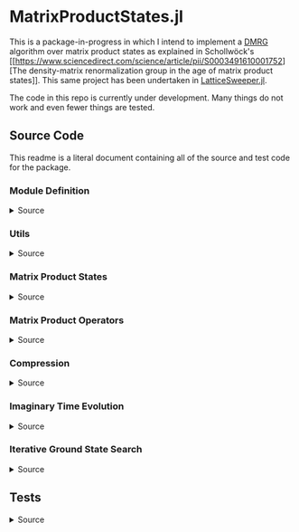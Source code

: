 * MatrixProductStates.jl

This is a package-in-progress in which I intend to implement a [[https://en.wikipedia.org/wiki/Density_matrix_renormalization_group][DMRG]]
algorithm over matrix product states as explained in Schollwöck's [[https://www.sciencedirect.com/science/article/pii/S0003491610001752][The
density-matrix renormalization group in the age of matrix product
states]]. This same project has been undertaken in [[https://github.com/0/LatticeSweeper.jl][LatticeSweeper.jl]]. 

The code in this repo is currently under development. Many things
do not work and even fewer things are tested. 

** Source Code
This readme is a literal document containing all of the source and
test code for the package.
*** Module Definition
#+HTML: <details><summary>Source</summary>
#+HTML: <p>
#+BEGIN_SRC julia :comments both :tangle src/MatrixProductStates.jl
module MatrixProductStates

using LinearAlgebra, TensorOperations, TensorCast, LowRankApprox, Arpack

export *, /, ==, ≈, isequal, adjoint, getindex, randn
export MPS, MPO, left, right, compress, imag_time_evolution, rightcanonical, leftcanonical 
export ground_state

include("utils.jl")
include("MPS.jl")
include("MPO.jl")
include("compression.jl")
include("contraction.jl")
include("timeevolution.jl")
include("groundstate.jl")

end
#+END_SRC
#+HTML: </details>
#+HTML: </p>
*** Utils
#+HTML: <details><summary>Source</summary>
#+HTML: <p>
#+BEGIN_SRC julia :comments both :tangle src/utils.jl
export ⊗, realize

A ⊗ B = kron(A, B)

realize(x::Number) = error("Unrecognized numerical type")
realize(x::Real) = x
function realize(x::Complex; ϵ=1e-13)
    abs(imag(x)) < ϵ || error("Non-zero imaginary component")
    real(x)
end

dg(M::Array{T, 4}) where {T} = permutedims(conj.(M), (2, 1, 3, 4))
dg(M::Array{T, 3}) where {T} = permutedims(conj.(M), (2, 1, 3))

#+END_SRC
#+HTML: </details>
#+HTML: </p>
*** Matrix Product States
#+HTML: <details><summary>Source</summary>
#+HTML: <p>
#+BEGIN_SRC julia :comments both :tangle src/MPS.jl
#---------------------------------------------------------------------
# Matrix Product States
"""
    MPS{L, T<:Number}

Matrix product state on L sites. 

The `i`th tensor in the state has indices `[aⁱ⁻¹, aⁱ, σⁱ]` where
`(aⁱ⁻¹, aⁱ)` are bond indices and `σⁱ` is the physical index.

A four site MPS would be diagrammatically represented

    σ¹          σ²          σ³          σ⁴
    |           |           |           | 
    •--(a¹ a¹)--•--(a² a²)--•--(a³ a³)--•     

Note that `a⁰` and `aᴸ` must be of dimension 1.
"""
struct MPS{L, T<:Number} 
    tensors::Vector{Array{T,3}}
end

Base.isequal(ψ::MPS, ϕ::MPS)     = (isequal(ψ.tensors, ϕ.tensors))
Base.isapprox(ψ::MPS, ϕ::MPS)   = isapprox(ψ.tensors, ϕ.tensors)

Base.eltype(::Type{MPS{L, T}}) where {L, T} = T

Base.length(::MPS{L, T}) where {L, T} = L

Base.size(::MPS{L, T}) where {L, T} = (L,)
Base.getindex(ψ::MPS, i::Int) = getindex(ψ.tensors, i)

Base.:(*)(ψ::MPS{L, T}, x::Number) where {L, T} = MPS{L,T}(ψ.tensors .* x)
Base.:(*)(x::Number, ψ::MPS) = ψ * x
Base.:(/)(ψ::MPS{L,T}, x::Number) where {L, T} = MPS{L,T}(ψ.tensors ./ x)
Base.copy(ψ::MPS{L, T}) where {L, T} = MPS{L,T}(copy(ψ.tensors))

function Base.randn(::Type{MPS{L, T}}, D::Int, d::Int) where {L, T}
    tensors = [randn(1, D, d), [randn(D, D, d) for _ in 2:(L-1)]..., randn(D, 1, d)]
    MPS{L, T}(tensors) |> leftcanonical |> rightcanonical
end

#+END_SRC


#+HTML: <details><summary>Constructors and printing</summary>
#+HTML: <p>

#+BEGIN_SRC julia :comments both :tangle src/MPS.jl


"""
    MPS(vs::Vector{Vector})
Create an `MPS` representing a product state (all bonds have dimension 1),
where each site is described by the corresponding element of `vs`.
"""
function MPS(vs::Vector{Vector{T}}) where {T}
    L = length(vs)

    tensrs = Vector{Array{T,3}}(undef, L)
    for i in 1:L
        tensrs[i] = reshape(copy(vs[i]), 1, 1, :)
    end

    MPS{L,T}(tensrs)
end

"""
    MPS(v::Vector, L)
Create an `MPS` for `L` sites representing a uniform product state (all bonds
have dimension 1), where each site is described by `v`.
"""
MPS(v::Vector, L) = MPS([v for _ in 1:L])

function Base.show(io::IO, ::MIME"text/plain", ψ::MPS{L, T}) where {L, T}
    d = length(ψ.tensors[2][1, 1, :])
    bonddims = [size(ψ[i][:, :, 1]) for i in 1:L]
    println(io, "Matrix product state on $L sites")
    _show_mps_dims(io, L, d, bonddims)
end

function Base.show(ψ::MPS{L, T}) where {L, T}
    d = length(ψ.tensors[2][1, 1, :])
    bonddims = [size(ψ[i][:, :, 1]) for i in 1:L]
    println("Matrix product state on $L sites")
    _show_mps_dims(L, d, bonddims)
end

function _show_mps_dims(io::IO, L, d, bonddims)
    println(io, "  Physical dimension: $d")
    print(io, "  Bond dimensions:   ")
    if L > 8
        for i in 1:8
            print(io, bonddims[i], " × ")
        end
        print(io, " ... × ", bonddims[L])
    else
        for i in 1:(L-1)
            print(io, bonddims[i], " × ")
        end
        print(io, bonddims[L])
    end
end

function Base.show(io::IO, ψ::MPS{L, T}) where {L, T}
    print(io, "MPO on $L sites")
end

#+END_SRC

#+HTML: </p>
#+HTML: </details>

#+HTML: <details><summary>Adjoint MPS</summary>
#+HTML: <p>

#+BEGIN_SRC julia :comments both :tangle src/MPS.jl

#---------------------------------------------------------------------
# Adjoint Matrix Product States 

function Base.adjoint(ψ::MPS{L, T}) where {L,T}
    Adjoint{T, MPS{L, T}}(ψ)
end

function Base.show(io::IO, ::MIME"text/plain", ψ::Adjoint{T, MPS{L, T}}) where {L, T}
    d = length(ψ.parent[2][1, 1, :])
    bonddims = reverse([reverse(size(ψ.parent[i][:, :, 1])) for i in 1:L])
    println(io, "Adjoint matrix product state on $L sites")
    _show_mps_dims(io, L, d, bonddims)
end

function Base.show(io::IO, ψ::Adjoint{T, MPS{L, T}}) where {L, T}
    print(io, "Adjoint MPO on $L sites")t
end

Base.size(::Adjoint{T, MPS{L, T}}) where {L, T} = (1, L)

function Base.getindex(ψ::Adjoint{T, MPS{L, T}}, args...) where {L, T}
    out = getindex(reverse(ψ.parent.tensors), args...)
    permutedims(conj.(out), (2, 1, 3))
end

adjoint_tensors(ψ::MPS) = reverse(conj.(permutedims.(ψ.tensors, [(2, 1, 3)])))
#+END_SRC

#+HTML: </p>
#+HTML: </details>

#+HTML: <details><summary>MPS Contraction</summary>
#+HTML: <p>
#+BEGIN_SRC julia :comments both :tangle src/contraction.jl

"""
    Base.:(*)(ψ′::Adjoint{T, MPS{L, T}}, ϕ::MPS{L, T}) where {L, T}
representing
    •--(b¹ b¹)--•--(b² b²)--•--(b³ b³)--•       
    |           |           |           | 
    σ′¹         σ′²         σ′³         σ′⁴
    σ′¹         σ′²         σ′³         σ′⁴
    |           |           |           | 
    •--(a¹ a¹)--•--(a² a²)--•--(a³ a³)--•
"""
function Base.:(*)(ψ′::Adjoint{T, MPS{L, T}}, ϕ::MPS{L, T}) where {L, T}
    ψ = ψ′.parent

    M   = ϕ.tensors[1]
    M̃dg = dg(ψ.tensors[1])
    
    @tensor cont[b₁, a₁] := M̃dg[b₁, 1, σ₁] * M[1, a₁, σ₁]
    
    for i in 2:L-1
        M   = ϕ.tensors[i]
        M̃dg = dg(ψ.tensors[i])

        @tensor cont[bᵢ, aᵢ] := M̃dg[bᵢ, bᵢ₋₁, σᵢ] * cont[bᵢ₋₁, aᵢ₋₁] * M[aᵢ₋₁, aᵢ, σᵢ]
    end
    M   = ϕ.tensors[L]
    M̃dg = dg(ψ.tensors[L])
    
    @tensor M̃dg[1, bᴸ⁻¹, σᴸ] * cont[bᴸ⁻¹, aᴸ⁻¹] * M[aᴸ⁻¹, 1, σᴸ]
end

#+END_SRC

#+HTML: </p>
#+HTML: </details>

#+HTML: </p>
#+HTML: </details>

*** Matrix Product Operators
#+HTML: <details><summary>Source</summary>
#+HTML: <p>
#+BEGIN_SRC julia :comments both :tangle src/MPO.jl
"""
    MPO{L, T<:Number}

Matrix product operator on L sites. The `i`th tensor in the operator
has indices `[aⁱ⁻¹, aⁱ, σⁱ, σ′ⁱ]` where `(σⁱ, σ′ⁱ)` are the physical
indices and `(aⁱ⁻¹, aⁱ)` are bond indices.

A four site MPS would be diagrammatically represented

    σ¹          σ²          σ³          σ⁴
    |           |           |           | 
    •--(a¹ a¹)--•--(a² a²)--•--(a³ a³)--•     
    |           |           |           | 
    σ′¹         σ′²         σ′³         σ′⁴


Note that `a⁰` and `aᴸ` must be of dimension 1.
"""
struct MPO{L, T<:Number}
    tensors::Vector{Array{T,4}}
end


"""
    MPO(W::Array{T,4}, L)
Create an `MPO` for `L` sites with all interior sites containing the tensor
`W`. The tensor is assumed to have the usual matrix-of-operators structure,
with the first two indices being the bond (matrix) dimension and the last two
indices being the physical (operator) dimension. The first and last sites only
use the last row and first column of `W`, respectively.

For example, the MPO form of the Hamiltonian for the TFIM is
constructed as with coupling `g` and length `L` is constructed as
follows:

    id = [1 0
          0 1]

    σᶻ = [1  0 
          0 -1]

    σˣ = [0 1
          1 0]

    σʸ = [0  -im
          im   0]

    W = zeros(3, 3, 2, 2)
    W[1, 1, :, :] = id
    W[2, 1, :, :] = σᶻ
    W[3, 1, :, :] = -g*σˣ
    W[3, 2, :, :] = -σᶻ
    W[3, 3, :, :] = id

returning 
 
    Ĥ::MPO = Ŵ¹ Ŵ² Ŵ³ ⋅⋅⋅ Ŵᴸ⁻¹ Wᴸ
"""
function MPO(W::Array{T,4}, L) where {T}
    L >= 2 || throw(DomainError(L, "At least 2 sites."))

    tensors = Vector{Array{T,4}}(undef, L)
    
    tensors[1] = W[end:end, :, :, :] # Row vector.
    for i in 2:(L-1)
        tensors[i] = W # Matrix
    end
    tensors[L] = W[:, 1:1, :, :] # Column vector.

    MPO{L,T}(tensors)
end

Base.:(==)(O::MPO, U::MPO) = O.tensors == U.tensors
Base.:(≈)(O::MPO, U::MPO)  = O.tensors ≈ U.tensors
Base.getindex(O::MPO, args...) = getindex(O.tensors, args...)
#+END_SRC 

#+HTML: <details><summary>MPO Contraction</summary>
#+HTML: <p>
#+BEGIN_SRC julia :comments both :tangle src/contraction.jl
"""
    Base.:(*)(O::MPO, ψ::MPS)
representing

    σ¹          σ²          σ³          σ⁴
    |           |           |           | 
    •--(b¹ b¹)--•--(b² b²)--•--(b³ b³)--•     
    |           |           |           | 
    σ′¹         σ′²         σ′³         σ′⁴
    σ′¹         σ′²         σ′³         σ′⁴
    |           |           |           | 
    •--(a¹ a¹)--•--(a² a²)--•--(a³ a³)--•     
"""
function Base.:(*)(O::MPO{L, T}, ψ::MPS{L, T}) where {L, T}
    tensors = Array{T,3}[]
    for i in 1:L
        W = O.tensors[i]
        M = ψ.tensors[i]

        @reduce N[(bᵢ₋₁, aᵢ₋₁), (bᵢ, aᵢ), σᵢ] :=  sum(σ′ᵢ) W[bᵢ₋₁, bᵢ, σᵢ, σ′ᵢ] * M[aᵢ₋₁, aᵢ, σ′ᵢ]
        
        push!(tensors, N)
    end
    MPS{L, T}(tensors)
end


"""
    Base.:(*)(O1::MPO, O2::MPO)
representing

    σ¹          σ²          σ³          σ⁴
    |           |           |           | 
    •--(b¹ b¹)--•--(b² b²)--•--(b³ b³)--•     
    |           |           |           | 
    σ′′¹        σ′′²        σ′′³        σ′′⁴
    σ′′¹        σ′′²        σ′′³        σ′′⁴
    |           |           |           | 
    •--(a¹ a¹)--•--(a² a²)--•--(a³ a³)--• 
    |           |           |           | 
    σ′¹         σ′²         σ′³         σ′⁴    
"""
function Base.:(*)(O1::MPO{L, T}, O2::MPO{L, T}) where {L, T}
    tensors = Array{T,4}[]
    for i in 1:L
        W1 = O1.tensors[i]
        W2 = O2.tensors[i]

        @reduce V[(bᵢ₋₁, aᵢ₋₁), (bᵢ, aᵢ), σᵢ, σ′ᵢ] :=  sum(σ′′ᵢ) W1[bᵢ₋₁, bᵢ, σᵢ, σ′′ᵢ] * W2[aᵢ₋₁, aᵢ, σ′′ᵢ, σ′ᵢ]
        
        push!(tensors, V)
    end
    MPO{L, T}(tensors)
end

"""
    Base.:(*)(ψ::Adjoint{T,MPS{L,T}}, O::MPO) where {L,T}
representing

    •--(a¹ a¹)--•--(a² a²)--•--(a³ a³)--•       
    |           |           |           | 
    σ′¹         σ′²         σ′³         σ′⁴
    σ′¹         σ′²         σ′³         σ′⁴
    |           |           |           | 
    •--(b¹ b¹)--•--(b² b²)--•--(b³ b³)--•
    |           |           |           | 
    σ¹          σ²          σ³          σ⁴ 
"""
function Base.:(*)(ψ′::Adjoint{T,MPS{L,T}}, O::MPO{L, T}) where {L,T}
    ψ = ψ′.parent
    tensors = Array{T,3}[]
    Ws = dg.(reverse(O.tensors))
    for i in 1:L
        W = Ws[i]
        M = ψ.tensors[i]

        @reduce N[(bᵢ₋₁, aᵢ₋₁), (bᵢ, aᵢ), σᵢ] :=  sum(σ′ᵢ) W[bᵢ₋₁, bᵢ, σᵢ, σ′ᵢ] * M[aᵢ₋₁, aᵢ, σ′ᵢ]
        push!(tensors, N)
    end
    adjoint(MPS{L, T}(tensors))
end
#+END_SRC 
#+HTML: </p>
#+HTML: </details>

#+HTML: </p>
#+HTML: </details>

*** Compression
#+HTML: <details><summary>Source</summary>
#+HTML: <p>
#+BEGIN_SRC julia :comments both :tangle src/compression.jl
abstract type Direction end
struct Left  <: Direction end
struct Right <: Direction end
const left  = Left()
const right = Right()

function compress(ψ::MPS{L, T}, to_the::Right; Dcut::Int=typemax(Int)) where {L, T}
    tensors = Array{T, 3}[]
    
    B = ψ[1]
    d = length(B[1, 1, :])
    
    @cast Bm[(σ¹, a⁰), a¹] |= B[a⁰, a¹, σ¹]
    U, S, V = psvd(Bm, rank=Dcut)
    #S = S/√sum(S .^ 2)

    @cast A[a⁰, a¹, σ¹] |= U[(σ¹, a⁰), a¹] (σ¹:d)
    push!(tensors, A)
    
    for i ∈ 2:L
        B = ψ[i]
        d = length(B[1, 1, :])

        @tensor M[aⁱ⁻¹, aⁱ, σⁱ]    := (Diagonal(S)*V')[aⁱ⁻¹, aⁱ⁻¹′] * B[aⁱ⁻¹′, aⁱ, σⁱ]

        @cast   Mm[(σⁱ, aⁱ⁻¹), aⁱ] |= M[aⁱ⁻¹, aⁱ, σⁱ]
        
        U, S, V = psvd(Mm, rank=Dcut)
        #S = S/√sum(S .^ 2)

        @cast A[aⁱ⁻¹, aⁱ, σⁱ] |= U[(σⁱ, aⁱ⁻¹), aⁱ] (σⁱ:d)
        push!(tensors, A)
    end
    MPS{L, T}(tensors), Left()
end

leftcanonical(ψ) = compress(ψ, right)[1]

function compress(ψ::MPS{L, T}, to_the::Left; Dcut::Int=typemax(Int)) where {L, T}
    tensors = Array{T, 3}[]
    
    A = ψ[L]
    d = length(A[1, 1, :])
    @cast Am[aᴸ⁻¹, (σᴸ, aᴸ)] |= A[aᴸ⁻¹, aᴸ, σᴸ]
    
    U, S, V = psvd(Am, rank=Dcut)
    #S = S/√sum(S .^ 2)    

    @cast B[aᴸ⁻¹, aᴸ, σᴸ] |= V'[aᴸ⁻¹, (σᴸ, aᴸ)] (σᴸ:d)
    push!(tensors, B)
    
    for i ∈ (L-1):-1:1
        A = ψ[i]
        d = length(A[1, 1, :])
        @tensor M[aⁱ⁻¹, aⁱ, σⁱ]    := A[aⁱ⁻¹, aⁱ′, σⁱ] * (U * Diagonal(S))[aⁱ′, aⁱ]
        @cast   Mm[aⁱ⁻¹, (σⁱ, aⁱ)] |= M[aⁱ⁻¹, aⁱ, σⁱ]
        
        U, S, V = psvd(Mm, rank=Dcut)
        #S = S/√sum(S .^ 2)

        @cast B[aⁱ⁻¹, aⁱ, σⁱ] |= V'[aⁱ⁻¹, (σⁱ, aⁱ)] (σⁱ:d)
        push!(tensors, B)
    end
    MPS{L, T}(reverse(tensors)), Right()
end

rightcanonical(ψ) = compress(ψ, left)[1]

compress(ψ; Dcut) = compress(ψ, left, Dcut=Dcut)[1]

#+END_SRC 
#+HTML: </p>
#+HTML: </details>

*** Imaginary Time Evolution
#+HTML: <details><summary>Source</summary>
#+HTML: <p>
#+BEGIN_SRC julia :comments both :tangle src/timeevolution.jl
#---------------------------------------------------------------------
# Imaginary Time Evolution Assuming only nearest neighbor interactions

"""
     MPO_odd_time_evolver(h1::Matrix{T}, hi::Matrix{T}, hL::Matrix{T}, τ, L) where {T}
"""
function _MPO_handed_time_evolver(hs::Vector{Matrix{T}}, τ, L, d) where {T}
    tensors = Array{T, 4}[]
    for h in hs
        O = exp(-τ*h)
        @cast P[(σⁱ, σⁱ′), (σⁱ⁺¹, σⁱ⁺¹′)] |= O[(σⁱ, σⁱ⁺¹), (σⁱ′, σⁱ⁺¹′)] (σⁱ:d, σⁱ′:d)
        U, S, V = svd(P)

        @cast U[1, k, σⁱ, σⁱ′]     := U[(σⁱ, σⁱ′), k] * √(S[k])      (σⁱ:d)
        @cast Ū[k, 1, σⁱ⁺¹, σⁱ⁺¹′] := √(S[k]) * V'[k, (σⁱ⁺¹, σⁱ⁺¹′)] (σⁱ⁺¹:d)
        push!(tensors, U, Ū)
    end
    MPO{L, T}(tensors)
end


"""

"""
function MPO_time_evolvers(h1::Matrix, hi::Matrix, hL::Matrix, τ, L, d)
    if iseven(L)
        odd_hs  = [h1, [hi for _ in 3:2:(L-1)]...]
        even_hs = [[hi for i in 2:2:(L-1)]..., hL]
    else
        odd_hs  = [h1, [hi for _ in 3:2:(L-1)]..., hL]
        even_hs = [hi for i in 2:2:(L-1)]
    end
    
    Uodd  = _MPO_handed_time_evolver(odd_hs, τ, L, d)
    Ueven = _MPO_handed_time_evolver(even_hs, τ, L, d)
    Uodd, Ueven
end

function imag_time_evolution(ψ::MPS{L, T}, h1::Matrix{T}, hi::Matrix{T}, hL::Matrix{T}, 
                             β, N, Dcut) where {L, T}
    τ = β/N
    d = length(ψ[1][1, 1, :])
    ϕ = ψ  # Ground state guess
    dir = left
    Uodd, Ueven = MPO_time_evolvers(h1, hi, hL, τ, L, d)
    for _ in 1:N
        ϕ1, dir = compress(Uodd  * ϕ,  dir, Dcut=Dcut)
        ϕ,  dir = compress(Ueven * ϕ1, dir, Dcut=Dcut)
        #ϕ,  dir = compress(Uodd  * ϕ2, dir, Dcut=Dcut)
    end
    ϕ
end
#+END_SRC
#+HTML: </details>
#+HTML: </p>

*** Iterative Ground State Search
#+HTML: <details><summary>Source</summary>
#+HTML: <p>
#+BEGIN_SRC julia :comments both :tangle src/groundstate.jl

function R_exprs(ψ::MPS{L, T}, H::MPO{L, T}) where {L, T}
    Rs = Array{T, 3}[]
    B = ψ[L]
    W = H[L]
    @reduce R[bᴸ⁻¹, aᴸ⁻¹, aᴸ⁻¹′] := sum(σᴸ, σᴸ′, bᴸ, aᴸ,  aᴸ′) begin 
        (conj.(B))[aᴸ⁻¹, aᴸ, σᴸ] * W[bᴸ⁻¹, bᴸ, σᴸ, σᴸ′] * B[aᴸ⁻¹′, aᴸ′, σᴸ′]
    end
    push!(Rs, R)
    for i in (L-1):-1:2
        B = ψ[i]
        W = H[i]
        @reduce R[bⁱ⁻¹, aⁱ⁻¹, aⁱ⁻¹′] := sum(σⁱ, σⁱ′, bⁱ, aⁱ,  aⁱ′) begin 
            (conj.(B))[aⁱ⁻¹,aⁱ,σⁱ] * W[bⁱ⁻¹,bⁱ,σⁱ,σⁱ′] * B[aⁱ⁻¹′,aⁱ′,σⁱ′] * R[bⁱ,aⁱ,aⁱ′]
        end
        push!(Rs, R)
    end
    reverse(Rs)
end

function sweep!(::Right, ψ::MPS{L, T}, H::MPO{L, T}, R_exs, Dcut) where {L, T}
    L_exs = Array{T, 3}[]
    L_ex  = ones(T, 1, 1, 1)
    for l in 1:(L-1)
        M    = ψ[l]
        Dˡ⁻¹, Dˡ, d = size(M)
        W    = H[l]
        R_ex = R_exs[l]
        @cast  v[(σˡ, aˡ⁻¹, aˡ)] |= M[aˡ⁻¹, aˡ, σˡ]

        @reduce h[(σˡ, aˡ⁻¹, aˡ), (σˡ′, aˡ⁻¹′, aˡ′)] |= sum(bˡ⁻¹, bˡ) begin
            L_ex[bˡ⁻¹, aˡ⁻¹, aˡ⁻¹′] * W[bˡ⁻¹, bˡ, σˡ, σˡ′] * R_ex[bˡ, aˡ, aˡ′]
        end

        λ, Φ = eigs(h, v0=v, nev=1, which=:SR)
        E = λ[1]
        v⁰ = Φ[:,1]

        @cast Mm[(σˡ, aˡ⁻¹), aˡ] |= v⁰[(σˡ, aˡ⁻¹, aˡ)] (aˡ⁻¹:Dˡ⁻¹, aˡ:Dˡ, σˡ:d)
        U, S, V = psvd(Mm, rank=Dcut)
        @cast A[aˡ⁻¹, aˡ, σˡ] |= U[(σˡ, aˡ⁻¹), aˡ] (σˡ:d)

        @reduce L_ex[bˡ, aˡ, aˡ′] := sum(σˡ, σˡ′, bˡ⁻¹, aˡ⁻¹, aˡ⁻¹′) begin
            L_ex[bˡ⁻¹,aˡ⁻¹,aˡ⁻¹′] * (conj.(A))[aˡ⁻¹,aˡ,σˡ] * W[bˡ⁻¹,bˡ,σˡ,σˡ′] * A[aˡ⁻¹′,aˡ′,σˡ′]
        end
        push!(L_exs, L_ex)

        SVp = Diagonal(S)*(V')
        Bp1 = ψ.tensors[l+1]
        @tensor Mp1[sⁱ⁻¹, aⁱ, σⁱ] := SVp[sⁱ⁻¹, aⁱ⁻¹] * Bp1[aⁱ⁻¹, aⁱ, σⁱ]
        ψ.tensors[l+1] = Mp1
    end
    return ψ, L_exs
end

# function sweep!(::Right, ψ::MPS{L, T}, H::MPO{L, T}, Rs, Dcut) where {L, T}
#     L_exs = Array{T, 3}[]
#     B = ψ[1]
#     D⁰, D¹, d = size(B)
#     W = H[1]
#     R = Rs[1]
#     @cast v[(σ¹, a⁰, a¹)] |= B[a⁰, a¹, σ¹]
#     @reduce h[(σ¹, a¹), (σ¹′, a¹′)] |= sum(b⁰, b¹) begin
#         W[b⁰, b¹, σ¹, σ¹′] * R[b¹, a¹, a¹′]
#     end
#     λ⁰, v⁰ = eigs(h, v0=v, nev=1, which=:SR)
#     @cast M[(σ¹, a⁰), a¹] |= v⁰[(σ¹, a⁰, a¹)] (a⁰:D⁰, a¹:D¹, σ¹:d)
#     U, S, V = psvd(M, rank=Dcut)
#     @cast   A[a⁰, a¹, σ¹]  |= U[(σ¹, a⁰), a¹] (σ¹:d)
#     @reduce L_ex[b¹, a¹, a¹′] := sum(σ¹, σ¹′, b⁰, a⁰, a⁰′) begin
#         (conj.(A))[a⁰, a¹, σ¹] * W[b⁰, b¹, σ¹, σ¹′] * A[a⁰′, a¹′, σ¹′]
#     end
#     push!(L_exs, L_ex)
#     ψ.tensors[1] = A # Mutate ψ

#     for l in 2:(L-1)
#         B = ψ[l]
#         W = H[l]
#         R = Rs[l]
#         SVp = Diagonal(S)*V'
#         @reduce M[aⁱ⁻¹, aⁱ, σⁱ]   := sum(aⁱ⁻¹′) SVp[aⁱ⁻¹, aⁱ⁻¹′] * B[aⁱ⁻¹′, aⁱ, σⁱ]
#         @cast   v[(σⁱ, aⁱ⁻¹, aⁱ)] |= M[aⁱ⁻¹, aⁱ, σⁱ]
#         @reduce h[(σˡ, aˡ⁻¹, aˡ), (σˡ′, aˡ⁻¹′, aˡ′)] |= sum(bˡ⁻¹, bˡ) begin
#             L_ex[bˡ⁻¹, aˡ⁻¹, aˡ⁻¹′] * W[bˡ⁻¹, bˡ, σˡ, σˡ′] * R[bˡ, aˡ, aˡ′]
#         end
#         sizem1 = size(M)
#         #println((l=l, sizeB=size(B), sizeM=size(M), sizeR=size(R), sizeRp1=size(Rs[l-1])))
        
#         λ⁰, v⁰ = eigs(h, v0=v, nev=1, which=:SR)
#         Dˡ⁻¹, Dˡ, d = size(M)       
#         @cast M[aˡ⁻¹, aˡ, σˡ]    |= v⁰[(σˡ, aˡ⁻¹, aˡ)] (aˡ⁻¹:Dˡ⁻¹, aˡ:Dˡ, σˡ:d)
#         @cast Mm[(σˡ, aˡ⁻¹), aˡ] |= M[aˡ⁻¹, aˡ, σˡ]

#         U, S, V = psvd(Mm, rank=Dcut)
#         #@cast A[aⁱ⁻¹, aⁱ, σⁱ] |= U[(σⁱ, aⁱ⁻¹), aⁱ] (σⁱ:d)
#         @cast A[aˡ⁻¹, aˡ, σˡ] |= U[(σˡ, aˡ⁻¹), aˡ] (σˡ:d)
#         println((sizeB =size(B), sizem1=sizem1, sizem2=size(M), sizeA=size(A), sizeU=size(U)))
#         @reduce L_ex[bˡ, aˡ, aˡ′] := sum(σˡ, σˡ′, bˡ⁻¹, aˡ⁻¹,  aˡ⁻¹′) begin
#             L_ex[bˡ⁻¹,aˡ⁻¹,aˡ⁻¹′] * (conj.(A))[aˡ⁻¹,aˡ,σˡ] * W[bˡ⁻¹,bˡ,σˡ,σˡ′] * A[aˡ⁻¹′,aˡ′,σˡ′]
#         end
#         push!(L_exs, L_ex)
#         ψ.tensors[l] = A
#     end
#     B = ψ.tensors[L]
#     @reduce M[aᴸ⁻¹, aᴸ, σᴸ] := sum(aᴸ⁻¹′) (Diagonal(S)*V')[aᴸ⁻¹, aᴸ⁻¹′] * B[aᴸ⁻¹′, aᴸ, σᴸ]
#     ψ.tensors[L] = M
#     ψ, L_exs, λ⁰[1]
# end

function sweep!(::Left, ψ::MPS{L, T}, H::MPO{L, T}, L_exs, Dcut) where {L, T}
    R_exs = Array{T, 3}[]
    A = ψ[L]
    Dᴸ⁻¹, Dᴸ, d = size(A)
    W = H[L]
    L_ex = L_exs[L-1]
    @cast v[(σᴸ, aᴸ⁻¹, aᴸ)] |= A[aᴸ⁻¹, aᴸ, σᴸ]
    @reduce h[(σᴸ, aᴸ⁻¹), (σᴸ′, aᴸ⁻¹′)] |= sum(bᴸ⁻¹, bᴸ) begin
        L_ex[bᴸ⁻¹, aᴸ⁻¹, aᴸ⁻¹′] * W[bᴸ⁻¹, bᴸ, σᴸ, σᴸ′]
    end
    λ⁰, v⁰ = eigs(h, v0=v, nev=1, which=:SR)
    @cast M[aᴸ⁻¹, (σᴸ, aᴸ)] |= v⁰[(σᴸ, aᴸ⁻¹, aᴸ)] (aᴸ⁻¹:Dᴸ⁻¹, aᴸ:Dᴸ, σᴸ:d)

    U, S, V = psvd(M, rank=Dcut)

    @cast B[aᴸ⁻¹, aᴸ, σᴸ] |= V'[aᴸ⁻¹, (σᴸ, aᴸ)] (σᴸ:d)

    @reduce R_ex[bᴸ⁻¹, aᴸ⁻¹, aᴸ⁻¹′] := sum(σᴸ, σᴸ′, bᴸ, aᴸ,  aᴸ′) begin 
        (conj.(B))[aᴸ⁻¹, aᴸ, σᴸ] * W[bᴸ⁻¹, bᴸ, σᴸ, σᴸ′] * B[aᴸ⁻¹′, aᴸ′, σᴸ′]
    end
    push!(R_exs, R_ex)
    for l in (L-1):-1:2
        A = ψ[l]
        Dᴸ⁻¹, Dᴸ, d = size(A)
        W = H[l]
        L_ex = L_exs[l-1]
        US = U * Diagonal(S)
        @reduce M[aˡ⁻¹, aˡ, σˡ]   := sum(aˡ′) A[aˡ⁻¹, aˡ′, σˡ] * US[aˡ′, aˡ]
        @cast   v[(σˡ, aˡ⁻¹, aˡ)] |= M[aˡ⁻¹, aˡ, σˡ]

        @reduce h[(σˡ, aˡ⁻¹, aˡ), (σˡ′, aˡ⁻¹′, aˡ′)] |= sum(bˡ⁻¹, bˡ) begin
            L_ex[bˡ⁻¹, aˡ⁻¹, aˡ⁻¹′] * W[bˡ⁻¹, bˡ, σˡ, σˡ′] * R_ex[bˡ, aˡ, aˡ′]
        end
        
        λ⁰, v⁰ = eigs(h, v0=v, nev=1, which=:SR)
        Dˡ⁻¹, Dˡ, d = size(M)       
        @cast M[aˡ⁻¹, (σˡ, aˡ)] |= v⁰[(σˡ, aˡ⁻¹, aˡ)] (aˡ⁻¹:Dˡ⁻¹, aˡ:Dˡ, σˡ:d)
        U, S, V = psvd(M, rank=Dcut)

        @cast B[aˡ⁻¹, aˡ, σˡ] |= V'[aˡ⁻¹, (σˡ, aˡ)] (σˡ:d)

        @reduce R_ex[bⁱ⁻¹, aⁱ⁻¹, aⁱ⁻¹′] := sum(σⁱ, σⁱ′, bⁱ, aⁱ,  aⁱ′) begin 
            (conj.(B))[aⁱ⁻¹,aⁱ,σⁱ] * W[bⁱ⁻¹,bⁱ,σⁱ,σⁱ′] * B[aⁱ⁻¹′,aⁱ′,σⁱ′] * R_ex[bⁱ,aⁱ,aⁱ′]
        end
        push!(R_exs, R_ex)
    end
    A = ψ.tensors[1]
    @reduce M[a⁰, a¹, σ¹] := sum(a¹′) A[a⁰, a¹′, σ¹] * (U * Diagonal(S))[a¹′, a¹]
    ψ.tensors[1] = M
    ψ, reverse(R_exs), λ⁰[1]
end

not(x) = ~x

function isconverged(ψ::MPS, H::MPO; ϵ=1e-2)
    ϕ = rightcanonical(ψ)
    realize(ϕ' * (H * H * ϕ) - (ϕ' * (H * ϕ))^2) < ϵ
end

function ground_state(ψ::MPS{L, T}, H::MPO{L, T}, Dcut) where {L, T}
    ψ = ψ |> copy
    R_exs = R_exprs(ψ, H)
    converged = false
    count     = 0
    while not(converged)
        #println(size.(ψ.tensors))
        ψ, L_exs = sweep!(right, ψ, H, R_exs, Dcut)
        #println(size.(ψ.tensors))
        ψ, R_exs, E₀′ = sweep!(left,  ψ, H, L_exs, Dcut)
        #println(size.(ψ.tensors))
        #println(size.(R_exs))

        count += 1
        @show count
        if isconverged(ψ, H)
            converged = true
        elseif count >= 100
            @warn "Did not converge in 200 iterations"
            break
        end
    end
    ψ, E₀′
end

#+END_SRC
#+HTML: </details>
#+HTML: </p>


** Tests
#+HTML: <details><summary>Source</summary>
#+HTML: <p>
#+BEGIN_SRC julia :comments both :tangle test/runtests.jl
using Test, MatrixProductStates

@testset "TFIM" begin
    g = 1.0; L = 7

    id = [1.0 0.0; 0.0 1.0]
    σˣ = [0.0 1.0; 1.0 0.0]
    σᶻ = [1.0 0.0; 0.0 -1.0]

    H_tnsr = zeros(3, 3, 2, 2)
    H_tnsr[1, 1, :, :] = id
    H_tnsr[2, 1, :, :] = -σᶻ
    H_tnsr[3, 1, :, :] = -g*σˣ
    H_tnsr[3, 2, :, :] = σᶻ
    H_tnsr[3, 3, :, :] = id
    H = MPO(H_tnsr, L)

    ψ = randn(MPS{L, Float64}, 100, 2)

    @test (ψ' * H) * ψ ≈ ψ' * (H * ψ)
    
    ψ̃ = compress(ψ, left, Dcut=80)[1] # Note: no actual information is lost in this 
                                        # compression because of the small size of the chain

    @test              ψ̃'ψ̃ ≈ 1
    @test          ψ'ψ/ψ'ψ ≈ ψ̃'ψ̃
    @test ((ψ'*(H*ψ))/ψ'ψ) ≈ (ψ̃' * (H * ψ̃))/ψ̃'ψ̃
    @test ((ψ'*(H*ψ))/ψ'ψ) ≈ (ψ̃' * (H * ψ))/ψ̃'ψ
end

#+END_SRC
#+HTML: </details>
#+HTML: </p>
